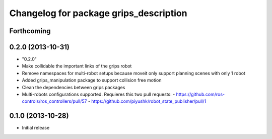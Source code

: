 ^^^^^^^^^^^^^^^^^^^^^^^^^^^^^^^^^^^^^^^
Changelog for package grips_description
^^^^^^^^^^^^^^^^^^^^^^^^^^^^^^^^^^^^^^^

Forthcoming
-----------

0.2.0 (2013-10-31)
------------------
* "0.2.0"
* Make collidable the important links of the grips robot
* Remove namespaces for multi-robot setups because moveit only support planning scenes with only 1 robot
* Added grips_manipulation package to support collision free motion
* Clean the dependencies between grips packages
* Multi-robots configurations supported. Requieres this two pull requests:
  - https://github.com/ros-controls/ros_controllers/pull/57
  - https://github.com/piyushk/robot_state_publisher/pull/1

0.1.0 (2013-10-28)
------------------
* Initial release
